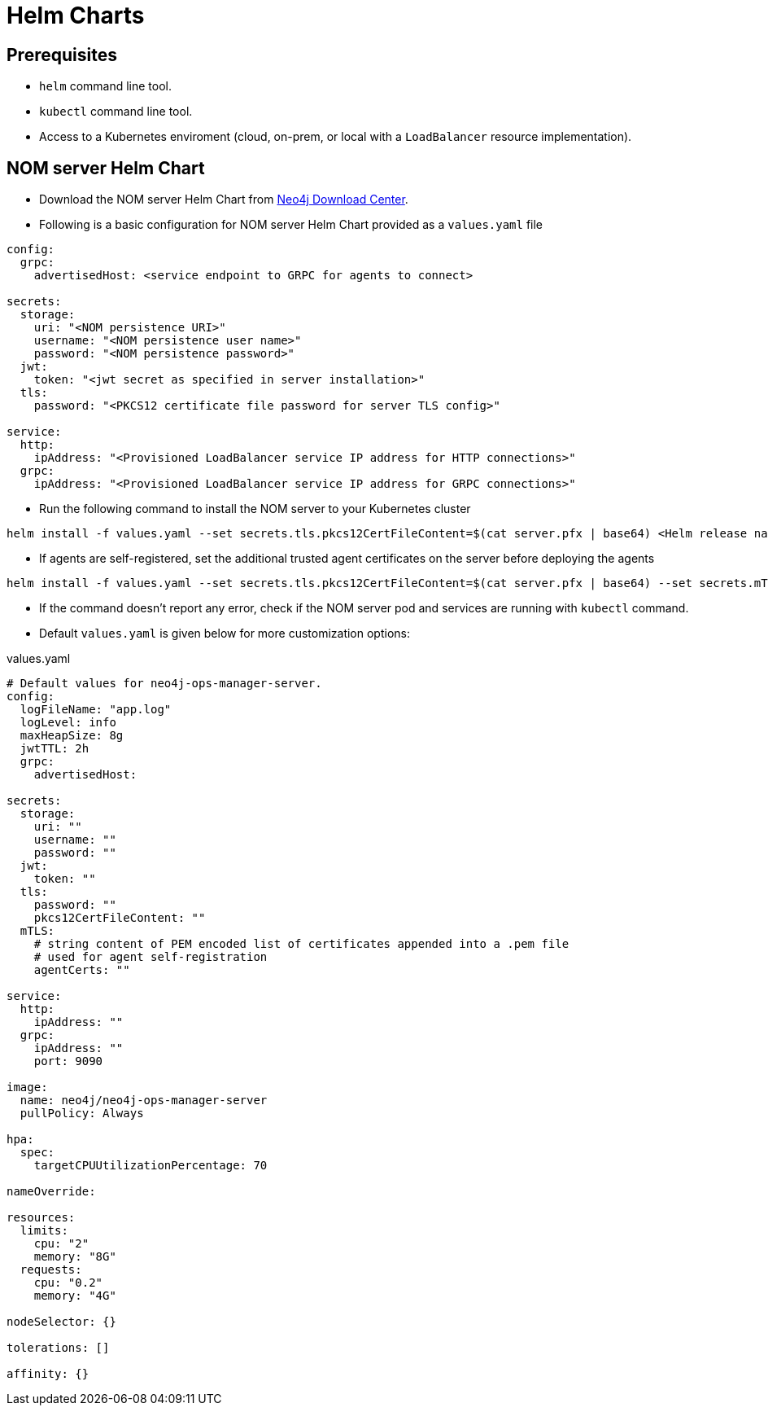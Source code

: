 :description: This section describes the usage for NOM server Helm Chart.
[[helm-charts]]
= Helm Charts


== Prerequisites
- `helm` command line tool.
- `kubectl` command line tool.
- Access to a Kubernetes enviroment (cloud, on-prem, or local with a `LoadBalancer` resource implementation).

== NOM server Helm Chart
* Download the NOM server Helm Chart from link:https://neo4j.com/download-center/[Neo4j Download Center].

* Following is a basic configuration for NOM server Helm Chart provided as a `values.yaml` file
----
config:
  grpc:
    advertisedHost: <service endpoint to GRPC for agents to connect>

secrets:
  storage:
    uri: "<NOM persistence URI>"
    username: "<NOM persistence user name>"
    password: "<NOM persistence password>"
  jwt:
    token: "<jwt secret as specified in server installation>"
  tls:
    password: "<PKCS12 certificate file password for server TLS config>"

service:
  http:
    ipAddress: "<Provisioned LoadBalancer service IP address for HTTP connections>"
  grpc:
    ipAddress: "<Provisioned LoadBalancer service IP address for GRPC connections>"
----

* Run the following command to install the NOM server to your Kubernetes cluster
[source, shell, role=noheader]
----
helm install -f values.yaml --set secrets.tls.pkcs12CertFileContent=$(cat server.pfx | base64) <Helm release name> /path/to/neo4j-ops-manager-server-<VERSION>.tgz
----

* If agents are self-registered, set the additional trusted agent certificates on the server before deploying the agents
[source, shell, role=noheader]
----
helm install -f values.yaml --set secrets.tls.pkcs12CertFileContent=$(cat server.pfx | base64) --set secrets.mTLS.agentCerts=$(cat localhost.pem | base64) <Helm release name> /path/to/neo4j-ops-manager-server-<VERSION>.tgz
----

* If the command doesn't report any error, check if the NOM server pod and services are running with `kubectl` command.

* Default `values.yaml` is given below for more customization options:

.values.yaml
[source, yaml]
----
# Default values for neo4j-ops-manager-server.
config:
  logFileName: "app.log"
  logLevel: info
  maxHeapSize: 8g
  jwtTTL: 2h
  grpc:
    advertisedHost:

secrets:
  storage:
    uri: ""
    username: ""
    password: ""
  jwt:
    token: ""
  tls:
    password: ""
    pkcs12CertFileContent: ""
  mTLS:
    # string content of PEM encoded list of certificates appended into a .pem file
    # used for agent self-registration
    agentCerts: ""

service:
  http:
    ipAddress: ""
  grpc:
    ipAddress: ""
    port: 9090

image:
  name: neo4j/neo4j-ops-manager-server
  pullPolicy: Always

hpa:
  spec:
    targetCPUUtilizationPercentage: 70

nameOverride:

resources:
  limits:
    cpu: "2"
    memory: "8G"
  requests:
    cpu: "0.2"
    memory: "4G"

nodeSelector: {}

tolerations: []

affinity: {}
----
